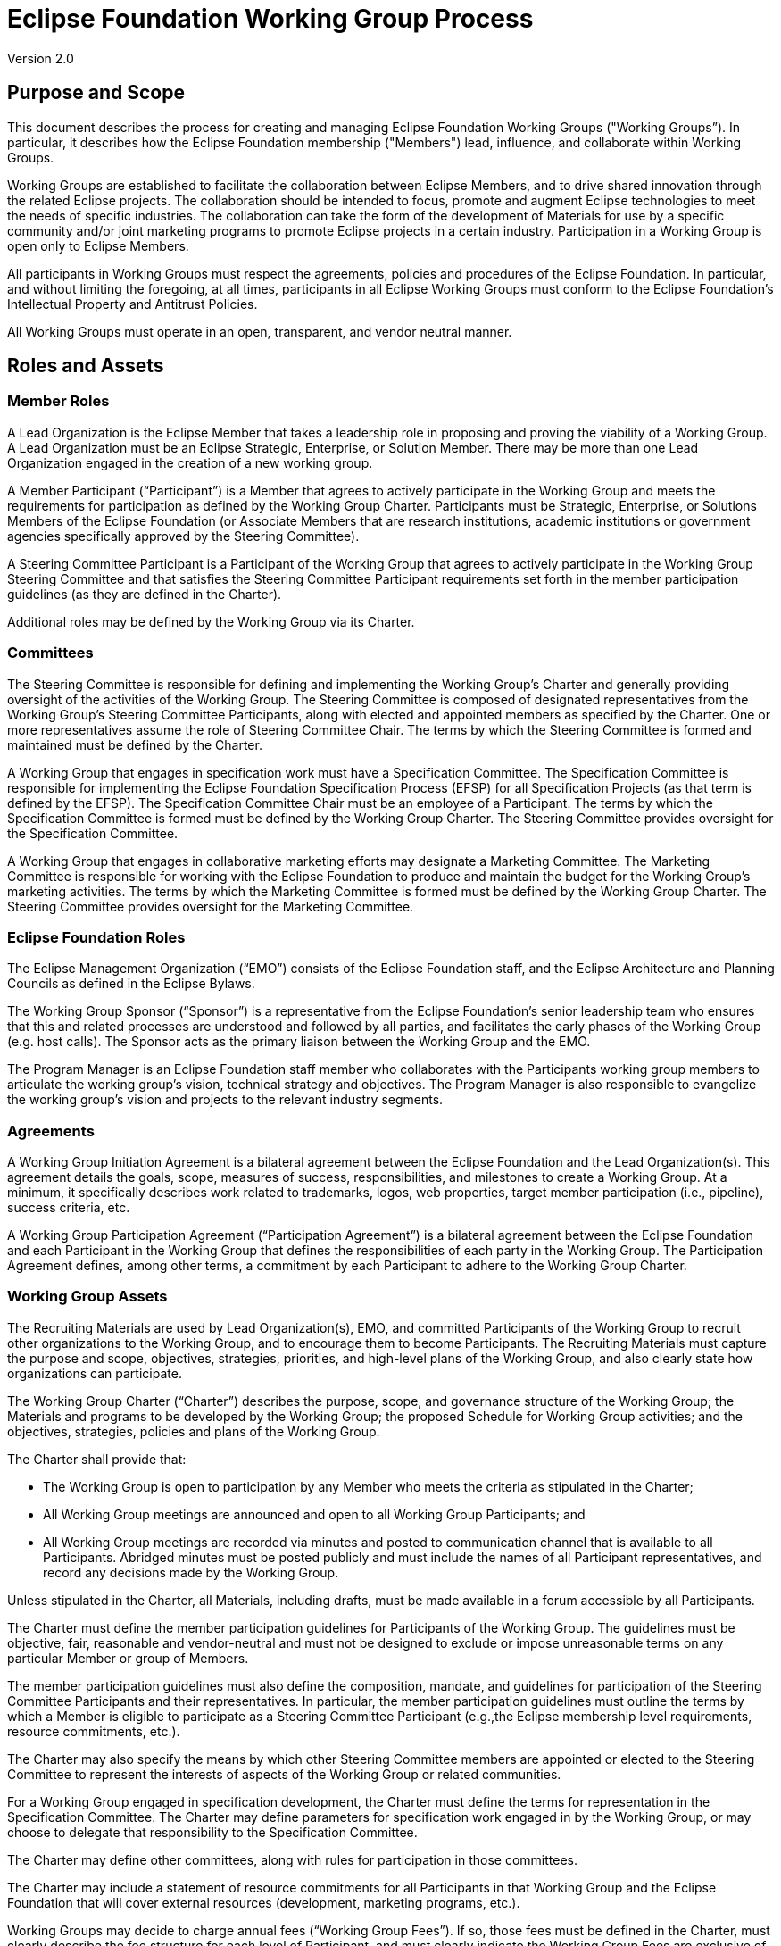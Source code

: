 [[wg]]
= Eclipse Foundation Working Group Process

Version 2.0

[[wg-purpose]]
== Purpose and Scope

This document describes the process for creating and managing Eclipse Foundation Working Groups ("Working Groups”). In particular, it describes how the Eclipse Foundation membership ("Members") lead, influence, and collaborate within Working Groups.

Working Groups are established to facilitate the collaboration between Eclipse Members, and to drive shared innovation through the related Eclipse projects. The collaboration should be intended to focus, promote and augment Eclipse technologies to meet the needs of specific industries. The collaboration can take the form of the development of Materials for use by a specific community and/or joint marketing programs to promote Eclipse projects in a certain industry. Participation in a Working Group is open only to Eclipse Members.

All participants in Working Groups must respect the agreements, policies and procedures of the Eclipse Foundation. In particular, and without limiting the foregoing, at all times, participants in all Eclipse Working Groups must conform to the Eclipse Foundation's Intellectual Property and Antitrust Policies.

All Working Groups must operate in an open, transparent, and vendor neutral manner.

[[wg-roles]]
== Roles and Assets

[[wg-member-roles]]
=== Member Roles

A Lead Organization is the Eclipse Member that takes a leadership role in proposing and proving the viability of a Working Group. A Lead Organization must be an Eclipse Strategic, Enterprise, or Solution Member. There may be more than one Lead Organization engaged in the creation of a new working group.

A Member Participant (“Participant”) is a Member that agrees to actively participate in the Working Group and meets the requirements for participation as defined by the Working Group Charter. Participants must be Strategic, Enterprise, or Solutions Members of the Eclipse Foundation (or Associate Members that are research institutions, academic institutions or government agencies specifically approved by the Steering Committee).

A Steering Committee Participant is a Participant of the Working Group that agrees to actively participate in the Working Group Steering Committee and that satisfies the Steering Committee Participant requirements set forth in the member participation guidelines (as they are defined in the Charter).

Additional roles may be defined by the Working Group via its Charter.

[[wg-committees]]
=== Committees

The Steering Committee is responsible for defining and implementing the Working Group’s Charter and generally providing oversight of the activities of the Working Group. The Steering Committee is composed of designated representatives from the Working Group’s Steering Committee Participants, along with elected and appointed members as specified by the Charter. One or more representatives assume the role of Steering Committee Chair. The terms by which the Steering Committee is formed and maintained must be defined by the Charter.

A Working Group that engages in specification work must have a Specification Committee. The Specification Committee is responsible for implementing the Eclipse Foundation Specification Process (EFSP) for all Specification Projects (as that term is defined by the EFSP). The Specification Committee Chair must be an employee of a Participant. The terms by which the Specification Committee is formed must be defined by the Working Group Charter. The Steering Committee provides oversight for the Specification Committee.

A Working Group that engages in collaborative marketing efforts may designate a Marketing Committee. The Marketing Committee is responsible for working with the Eclipse Foundation to produce and maintain the budget for the Working Group’s marketing activities. The terms by which the Marketing Committee is formed must be defined by the Working Group Charter. The Steering Committee provides oversight for the Marketing Committee.

[[wg-foundation-roles]]
=== Eclipse Foundation Roles

The Eclipse Management Organization (“EMO”) consists of the Eclipse Foundation staff, and the Eclipse Architecture and Planning Councils as defined in the Eclipse Bylaws.

The Working Group Sponsor (“Sponsor”) is a representative from the Eclipse Foundation’s senior leadership team who ensures that this and related processes are understood and followed by all parties, and facilitates the early phases of the Working Group (e.g. host calls). The Sponsor acts as the primary liaison between the Working Group and the EMO.

The Program Manager is an Eclipse Foundation staff member who collaborates with the Participants working group members to articulate the working group’s vision, technical strategy and objectives. The Program Manager is also responsible to evangelize the working group’s vision and projects to the relevant industry segments.

[[wg-agreements]]
=== Agreements

A Working Group Initiation Agreement is a bilateral agreement between the Eclipse Foundation and the Lead Organization(s). This agreement details the goals, scope, measures of success, responsibilities, and milestones to create a Working Group. At a minimum, it specifically describes work related to trademarks, logos, web properties, target member participation (i.e., pipeline), success criteria, etc.

A Working Group Participation Agreement (“Participation Agreement”) is a bilateral agreement between the Eclipse Foundation and each Participant in the Working Group that defines the responsibilities of each party in the Working Group. The Participation Agreement defines, among other terms, a commitment by each Participant to adhere to the Working Group Charter.

[[wg-assets]]
=== Working Group Assets

The Recruiting Materials are used by Lead Organization(s), EMO, and committed Participants of the Working Group to recruit other organizations to the Working Group, and to encourage them to become Participants. The Recruiting Materials must capture the purpose and scope, objectives, strategies, priorities, and high-level plans of the Working Group, and also clearly state how organizations can participate.

The Working Group Charter (“Charter”) describes the purpose, scope, and governance structure of the Working Group; the Materials and programs to be developed by the Working Group; the proposed Schedule for Working Group activities; and the objectives, strategies, policies and plans of the Working Group.

The Charter shall provide that:

* The Working Group is open to participation by any Member who meets the criteria as stipulated in the Charter;
* All Working Group meetings are announced and open to all Working Group Participants; and
* All Working Group meetings are recorded via minutes and posted to communication channel that is available to all Participants. Abridged minutes must be posted publicly and must include the names of all Participant representatives, and record any decisions made by the Working Group.

Unless stipulated in the Charter, all Materials, including drafts, must be made available in a forum accessible by all Participants.

The Charter must define the member participation guidelines for Participants of the Working Group. The guidelines must be objective, fair, reasonable and vendor-neutral and must not be designed to exclude or impose unreasonable terms on any particular Member or group of Members.

The member participation guidelines must also define the composition, mandate, and guidelines for participation of the Steering Committee Participants and their representatives. In particular, the member participation guidelines must outline the terms by which a Member is eligible to participate as a Steering Committee Participant (e.g.,the Eclipse membership level requirements, resource commitments, etc.).

The Charter may also specify the means by which other Steering Committee members are appointed or elected to the Steering Committee to represent the interests of aspects of the Working Group or related communities.

For a Working Group engaged in specification development, the Charter must define the terms for representation in the Specification Committee. The Charter may define parameters for specification work engaged in by the Working Group, or may choose to delegate that responsibility to the Specification Committee.

The Charter may define other committees, along with rules for participation in those committees.

The Charter may include a statement of resource commitments for all Participants in that Working Group and the Eclipse Foundation that will cover external resources (development, marketing programs, etc.).

Working Groups may decide to charge annual fees (“Working Group Fees”). If so, those fees must be defined in the Charter, must clearly describe the fee structure for each level of Participant, and must clearly indicate the Working Group Fees are exclusive of and in addition to the fees for membership in the Eclipse Foundation. The Charter must indicate that the Steering Committee is responsible for establishing and modifying the Working Group Fees.

The Charter must indicate the Steering Committee is also responsible for establishing an annual budget for the Working Group. The Steering Committee must do so in adherence to EMO budget process, and all budgets must be approved by the Eclipse Foundation Executive Director (“Executive Director”).

The Marketing Plan is a document that identifies the marketing goals, strategies, tactics, roles and responsibilities, and timelines for driving awareness of and participation in the Working Group. All working groups are encouraged to have a Marketing Plan; any working group that has a Marketing Committee must produce an updated Marketing Plan at least annually.  

Working Group Materials ("Materials") are assets that are created by a Working Group. An asset could be a technology roadmap, test suite, tutorial, collateral, documentation, specification, package of Eclipse technology, testbeds, etc. Unless otherwise approved by the EMO, any third party content used by a Working Group in the creation of Materials must be contributed to the Eclipse Foundation under the Eclipse.org terms of use.

[[wg-services]]
=== Services and Shared Resources

Working Groups are expected to share resources, communications channels, etc. These services and shared resources must provide for a level playing field to ensure all Participants have access to resources, and that the resources are maintained to the benefit of the Working Group and the related Eclipse Projects under its purview. All policies established regarding these shared resources must adhere to the principles of freedom of access for all Participants, and a freedom of action for those Participants.

Primary communication channels (e.g mailing lists) must be maintained by the Eclipse Webmaster. Every Working Group must have a publicly available communication channel with archive. Committees may have dedicated communication channels.

The choice of collaborative tools to be used shall be made by the Steering Committee, and must be agreed to by EMO.

The Working Group must have a documented strategy for administering externally hosted resources in a vendor neutral and resilient manner. The Eclipse Webmaster only provides support for those services provided by the Eclipse Foundation, but must (when possible) be included as an inactive administrator on externally hosted services to ensure continuity.

Care must be taken by designated administrators to ensure that only bonafide representatives of the Participants are granted privileged access to Working Group services and shared resources.

The Eclipse Foundation provides no standard or default services for Working Groups. The specific nature of the services (including websites) that will be made available for a Working Group by the Eclipse Foundation must be agreed upon by the Eclipse Foundation and the Working Group Steering Committee or the Lead Organization.

[[wg-engagement]]
=== Engagement with Eclipse Foundation Staff and Resources

One of the benefits of creating a Working Group is to benefit from the engagement of the Eclipse Foundation professional staff, and to leverage the services offered by the Eclipse Foundation. As part of the operation of the working group, and in particular in the establishment of objectives, the execution of work items, and the Working Group’s budget, the Working Group is expected to engage directly with the Eclipse Foundation in execution of the Working Group.

It is recommended that every Working Group allocate budget for a Program Manager, who works directly with the Steering Committee and the Working Group at large. The Program Manager serves as liaison between the various parties.

As part of the process for establishing its budget, the Steering Committee is expected to work closely with the Eclipse Foundation to provide adequate funding to achieve the stated objectives and related work items. This funding will, at a minimum, include funding to support the Eclipse Foundation staff involved. In turn, the Eclipse Foundation will, to the extent feasible within the budget constraints established, fulfill the work items as agreed to with the Working Group, and will in general engage in good faith to the betterment of the Working Group and its Participants.

[[wg-participation]]
== Participation Structure for Working Groups

A Working Group may define multiple levels of Participation. These levels can be differentiated by different Working Group Fees, responsibilities, commitment of resources, representation on committees, etc.. These levels of participation must be described in the Charter.

Any Member that satisfies the member participation guidelines defined in the Charter must be permitted to be a Participant in the Working Group. Any Member wishing to join the Working Group must contact the Steering Committee to indicate their interest and describe how they fulfill the participation guidelines. The Steering Committee is responsible for maintaining and publishing the list of all Participants on an ongoing basis.

All Participants in a Working Group can participate and have voting rights with respect to all Working Group matters, including scheduling meetings and activities, and will have equal rights of access and participation in the development of all Materials, Marketing Plans, programs, and communication channels.

Unless decided by the Working Group Steering Committee and stated in the Working Group Charter, there shall be no additional charges or fees for Eclipse Members to be a Participant in a Working Group.

[[wg-lifecycle]]
== Working Group Lifecycle

Following is a description of the lifecycle of a Working Group.

image:images/image1.png[image]

Any Eclipse Strategic, Enterprise, or Solution Member(s) may initiate the creation of a Working Group. To begin the process, the Member may submit a request to do so to membership@eclipse.org, or otherwise engage directly with a member of the Eclipse Foundation business development team.

[[wg-opportunity]]
=== Opportunity Phase

All Working Groups start in the Opportunity Phase. This phase is used to validate the viability of the Working Group and identify the Lead Organization. A Working Group is not publicly exposed while in the opportunity phase. While in the Opportunity Phase, the Eclipse Foundation works with the Lead Organization to define the purpose, goals, the scope of work to be engaged in by the Working Group; execute the Working Group Initiation Agreement (“Initiation Agreement” or, effectively, a memorandum of understanding); and identify potential Participants.

A key deliverable of the Opportunity Phase is a draft Working Group Charter. The draft Charter serves as a framework for participants to interact; it defines the scope, mission, and vision. The draft Charter must also specify a technical roadmap (e.g. will the Working Group engage in specification development), list target open source projects, and nature of the Working Group (vendor or user led).

Success criteria:

* Working Group Sponsor identified;
* Lead Organization identified;
* Initiation Agreement executed;
* Draft Working Group Charter complete;
* Participant Pipeline established; and
* Executive Director approval.

Upon completion of these goals, the Working Group moves into the Proposal Phase.

[[wg-proposal]]
=== Proposal Phase

The Proposal Phase starts when the draft Working Group Charter is posted to the Eclipse.org website by the EMO for public review and announced to the Eclipse Membership At-Large.

The draft Working Group Charter is used as the primary means of describing the Working Group to potential Participant Members and the community at large. While in the Proposal Phase, the Eclipse Foundation works with the Lead Organization to recruit a collection of initiating Members and drive the creation of the Working Group.

Primary activities during this phase are to create and promote the Recruiting Materials, develop a Marketing Plan, identify and describe services and required infrastructure, complete the Working Group Charter, and actively recruit initiating Members. The Proposal Phase will last no less than fourteen (14) days.

At the end of the Proposal Phase, subject to the initiating Participants’ compliance with the terms of this Policy, the Executive Director's approval of the initial Charter, and feedback from the community, the Executive Director will determine whether or not to create the Working Group.

Success criteria:

* Recruiting Materials created;
* Draft Marketing Plan completed;
* Services and required infrastructure identified;
* Initial Working Group Charter published;
* Minimum of three Participants committed; and
* Executive Director approval.

Upon completion of these goals, the Working Group enters the Incubation Phase.

[[wg-incubation]]
=== Incubation Phase

Once the Working Group is created, a notification will be sent to the Members with the initial list of Participants and an invitation to other Members to participate. At this time, the communication infrastructure for the Working Group will be established.

The Incubation Phase provides an opportunity to further evolve the Working Group Charter, recruit additional Participants, and start building and executing on the Marketing Plan.

If the Working Group engages in specification work, the Steering Committee must formally agree by super-majority (two-thirds) vote to adopt the EFSP. They may opt to engage the Specification Committee to parameterize or otherwise specialize the process to suit the specific needs of the Working Group.

Success criteria:

* Communication infrastructure established;
* Charter published;
* Working Group committees (as defined by the Charter) operational;
* (If applicable) Working Group Specification Process defined;
* Marketing Plan and budget defined;
* Budget approved;
* Minimum of five Participants committed; and
* Executive Director approval.

Upon completion of these goals, the Working Group enters the Operational Phase.

[[wg-operational]]
=== Operational Phase

The majority of Working Group's work is intended to be accomplished during its Operational Phase. The development of the Materials and programs for each Working Group is undertaken by its Participants during this phase. The Working Group Steering Committee shall provide regular systematic status reporting to the EMO. The Working Group Steering Committee will provide overall coordination; monitor conformity with the Charter; establish and monitor progress against milestones and schedules; provide attention to issues involving dependencies between Participants; and ensure that all plans, documents, reports, and interactions are made available to the Participants of the Working Group and (when applicable) community.

[[wg-termination]]
=== Working Group Termination

It is expected that some Working Groups will exist for a specific period of time to accomplish a specific objective and some Working Groups will continue for an extended period of time. Regardless, at some point in time the operation of Working Groups may need to be terminated. Two events may trigger the termination of an Working Group: 1) following a super-majority (two-thirds) affirmative vote of the Steering Committee, the Steering Committee requests that the Executive Director terminate the Working Group; or 2) the Working Group is deemed inactive or non-compliant with the Working Group's Charter by the Executive Director at their sole discretion.

The EMO will terminate a Working Group by putting a public notice on the Working Group communication channel. All Materials created by the terminated Working Group will be archived by the EMO.

[[wg-modifying-charter]]
=== Modifying a Working Group Charter

The Executive Director must approve the initial Charter. A Working Group may modify their Charter. Any modifications to a Charter must be approved by: 1) a super-majority (two-thirds) affirmative vote of the Steering Committee and 2) the Executive Director of the Eclipse Foundation.

[[wg-modifying-process]]
=== Modifying This Process

The EMO is responsible for maintaining this document and all changes must be approved by the Board of Directors.

[[wg-exceptions]]
== Exceptions

Exceptions to this Eclipse Foundation Working Group Process may be granted at the sole discretion of the Executive Director.

